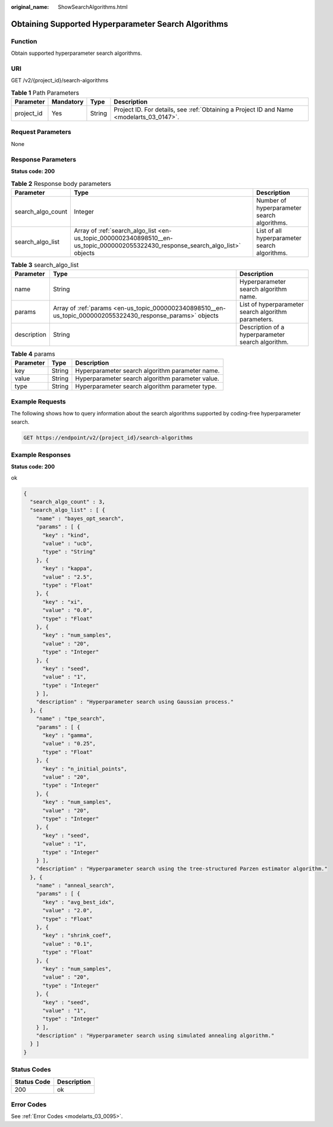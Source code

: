 :original_name: ShowSearchAlgorithms.html

.. _ShowSearchAlgorithms:

Obtaining Supported Hyperparameter Search Algorithms
====================================================

Function
--------

Obtain supported hyperparameter search algorithms.

URI
---

GET /v2/{project_id}/search-algorithms

.. table:: **Table 1** Path Parameters

   +------------+-----------+--------+------------------------------------------------------------------------------------------+
   | Parameter  | Mandatory | Type   | Description                                                                              |
   +============+===========+========+==========================================================================================+
   | project_id | Yes       | String | Project ID. For details, see :ref:`Obtaining a Project ID and Name <modelarts_03_0147>`. |
   +------------+-----------+--------+------------------------------------------------------------------------------------------+

Request Parameters
------------------

None

Response Parameters
-------------------

**Status code: 200**

.. table:: **Table 2** Response body parameters

   +-------------------+---------------------------------------------------------------------------------------------------------------------------------+-----------------------------------------------+
   | Parameter         | Type                                                                                                                            | Description                                   |
   +===================+=================================================================================================================================+===============================================+
   | search_algo_count | Integer                                                                                                                         | Number of hyperparameter search algorithms.   |
   +-------------------+---------------------------------------------------------------------------------------------------------------------------------+-----------------------------------------------+
   | search_algo_list  | Array of :ref:`search_algo_list <en-us_topic_0000002340898510__en-us_topic_0000002055322430_response_search_algo_list>` objects | List of all hyperparameter search algorithms. |
   +-------------------+---------------------------------------------------------------------------------------------------------------------------------+-----------------------------------------------+

.. _en-us_topic_0000002340898510__en-us_topic_0000002055322430_response_search_algo_list:

.. table:: **Table 3** search_algo_list

   +-------------+-------------------------------------------------------------------------------------------------------------+-----------------------------------------------------+
   | Parameter   | Type                                                                                                        | Description                                         |
   +=============+=============================================================================================================+=====================================================+
   | name        | String                                                                                                      | Hyperparameter search algorithm name.               |
   +-------------+-------------------------------------------------------------------------------------------------------------+-----------------------------------------------------+
   | params      | Array of :ref:`params <en-us_topic_0000002340898510__en-us_topic_0000002055322430_response_params>` objects | List of hyperparameter search algorithm parameters. |
   +-------------+-------------------------------------------------------------------------------------------------------------+-----------------------------------------------------+
   | description | String                                                                                                      | Description of a hyperparameter search algorithm.   |
   +-------------+-------------------------------------------------------------------------------------------------------------+-----------------------------------------------------+

.. _en-us_topic_0000002340898510__en-us_topic_0000002055322430_response_params:

.. table:: **Table 4** params

   ========= ====== ================================================
   Parameter Type   Description
   ========= ====== ================================================
   key       String Hyperparameter search algorithm parameter name.
   value     String Hyperparameter search algorithm parameter value.
   type      String Hyperparameter search algorithm parameter type.
   ========= ====== ================================================

Example Requests
----------------

The following shows how to query information about the search algorithms supported by coding-free hyperparameter search.

.. code-block:: text

   GET https://endpoint/v2/{project_id}/search-algorithms

Example Responses
-----------------

**Status code: 200**

ok

.. code-block::

   {
     "search_algo_count" : 3,
     "search_algo_list" : [ {
       "name" : "bayes_opt_search",
       "params" : [ {
         "key" : "kind",
         "value" : "ucb",
         "type" : "String"
       }, {
         "key" : "kappa",
         "value" : "2.5",
         "type" : "Float"
       }, {
         "key" : "xi",
         "value" : "0.0",
         "type" : "Float"
       }, {
         "key" : "num_samples",
         "value" : "20",
         "type" : "Integer"
       }, {
         "key" : "seed",
         "value" : "1",
         "type" : "Integer"
       } ],
       "description" : "Hyperparameter search using Gaussian process."
     }, {
       "name" : "tpe_search",
       "params" : [ {
         "key" : "gamma",
         "value" : "0.25",
         "type" : "Float"
       }, {
         "key" : "n_initial_points",
         "value" : "20",
         "type" : "Integer"
       }, {
         "key" : "num_samples",
         "value" : "20",
         "type" : "Integer"
       }, {
         "key" : "seed",
         "value" : "1",
         "type" : "Integer"
       } ],
       "description" : "Hyperparameter search using the tree-structured Parzen estimator algorithm."
     }, {
       "name" : "anneal_search",
       "params" : [ {
         "key" : "avg_best_idx",
         "value" : "2.0",
         "type" : "Float"
       }, {
         "key" : "shrink_coef",
         "value" : "0.1",
         "type" : "Float"
       }, {
         "key" : "num_samples",
         "value" : "20",
         "type" : "Integer"
       }, {
         "key" : "seed",
         "value" : "1",
         "type" : "Integer"
       } ],
       "description" : "Hyperparameter search using simulated annealing algorithm."
     } ]
   }

Status Codes
------------

=========== ===========
Status Code Description
=========== ===========
200         ok
=========== ===========

Error Codes
-----------

See :ref:`Error Codes <modelarts_03_0095>`.

